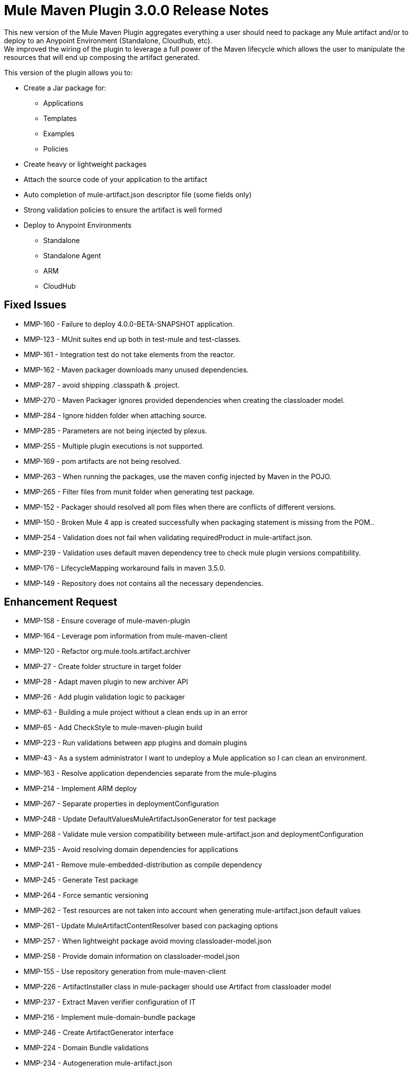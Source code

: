 = Mule Maven Plugin 3.0.0 Release Notes

This new version of the Mule Maven Plugin aggregates everything a user should need to package any Mule artifact and/or to deploy to an Anypoint Environment (Standalone, Cloudhub, etc). +
We improved the wiring of the plugin to leverage a full power of the Maven lifecycle which allows the user to manipulate the resources that will end up composing the artifact generated.

This version of the plugin allows you to:

* Create a Jar package for:
** Applications
** Templates
** Examples
** Policies
* Create heavy or lightweight packages
* Attach the source code of your application to the artifact
* Auto completion of mule-artifact.json descriptor file (some fields only)
* Strong validation policies to ensure the artifact is well formed
* Deploy to Anypoint Environments
** Standalone
** Standalone Agent
** ARM
** CloudHub

== Fixed Issues

* MMP-160 - Failure to deploy 4.0.0-BETA-SNAPSHOT application.
* MMP-123 - MUnit suites end up both in test-mule and test-classes.
* MMP-161 - Integration test do not take elements from the reactor.
* MMP-162 - Maven packager downloads many unused dependencies.
* MMP-287 - avoid shipping .classpath & .project.
* MMP-270 - Maven Packager ignores provided dependencies when creating the classloader model.
* MMP-284 - Ignore hidden folder when attaching source.
* MMP-285 - Parameters are not being injected by plexus.
* MMP-255 - Multiple plugin executions is not supported.
* MMP-169 - pom artifacts are not being resolved.
* MMP-263 - When running the packages, use the maven config injected by Maven in the POJO.
* MMP-265 - Filter files from munit folder when generating test package.
* MMP-152 - Packager should resolved all pom files when there are conflicts of different versions.
* MMP-150 - Broken Mule 4 app is created successfully when packaging statement is missing from the POM..
* MMP-254 - Validation does not fail when validating requiredProduct in mule-artifact.json.
* MMP-239 - Validation uses default maven dependency tree to check mule plugin versions compatibility.
* MMP-176 - LifecycleMapping workaround fails in maven 3.5.0.
* MMP-149 - Repository does not contains all the necessary dependencies.

== Enhancement Request

* MMP-158 -  Ensure coverage of mule-maven-plugin
* MMP-164 -  Leverage pom information from mule-maven-client
* MMP-120 -  Refactor org.mule.tools.artifact.archiver
* MMP-27 - Create folder structure in target folder
* MMP-28 - Adapt maven plugin to new archiver API
* MMP-26 - Add plugin validation logic to packager
* MMP-63 - Building a mule project without a clean ends up in an error
* MMP-65 - Add CheckStyle to mule-maven-plugin build
* MMP-223 -  Run validations between app plugins and domain plugins
* MMP-43 - As a system administrator I want to undeploy a Mule application so I can clean an environment.
* MMP-163 -  Resolve application dependencies separate from the mule-plugins
* MMP-214 -  Implement ARM deploy
* MMP-267 -  Separate properties in deploymentConfiguration
* MMP-248 -  Update DefaultValuesMuleArtifactJsonGenerator for test package
* MMP-268 -  Validate mule version compatibility between mule-artifact.json and deploymentConfiguration
* MMP-235 -  Avoid resolving domain dependencies for applications
* MMP-241 -  Remove mule-embedded-distribution as compile dependency
* MMP-245 -  Generate Test package
* MMP-264 -  Force semantic versioning
* MMP-262 -  Test resources are not taken into account when generating mule-artifact.json default values
* MMP-261 -  Update MuleArtifactContentResolver based con packaging options
* MMP-257 -  When lightweight package avoid moving classloader-model.json
* MMP-258 -  Provide domain information on classloader-model.json
* MMP-155 -  Use repository generation from mule-maven-client
* MMP-226 -  ArtifactInstaller class in mule-packager should use Artifact from classloader model
* MMP-237 -  Extract Maven verifier configuration of IT
* MMP-216 -  Implement mule-domain-bundle package
* MMP-246 -  Create ArtifactGenerator interface
* MMP-224 -  Domain Bundle validations
* MMP-234 -  Autogeneration mule-artifact.json
* MMP-242 -  Substitute ArtifactDescription by ArtifactCoordinates
* MMP-154 -  Refactor MOJO logic to make it maven agnostic
* MMP-215 -  Create mule-domain package
* MMP-213 -  Implement CH Deploy
* MMP-250 -  Autogenerate mule-artifact.json exportedResources
* MMP-78 - Avoid generating binary structure for templates and examples

== Support

* link:http://forums.mulesoft.com/[MuleSoft’s Forum].
* link:http://www.mulesoft.com/support-login[MuleSoft’s Customer Portal].
